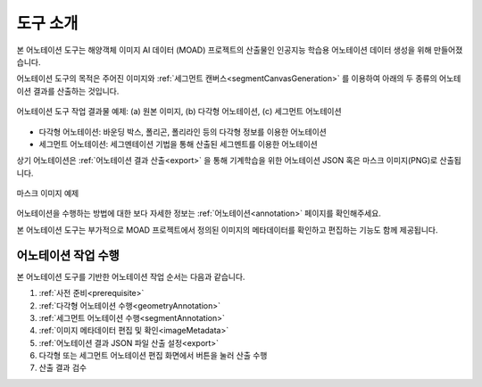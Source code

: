 .. _overview:

.. |icon_exportAnno| image:: _static/images/icons/exportAnno.png 

도구 소개
==========

본 어노테이션 도구는 해양객체 이미지 AI 데이터 (MOAD) 프로젝트의 산출물인 인공지능 학습용 어노테이션 데이터 생성을 위해 만들어졌습니다.

어노테이션 도구의 목적은 주어진 이미지와 :ref:`세그먼트 캔버스<segmentCanvasGeneration>` 를 이용하여 아래의 두 종류의 어노테이션 결과를 산출하는 것입니다.

.. figure:: _static/images/screenshots/exampleFigures.png
    :align: center
    :alt: 어노테이션 도구 작업 결과물 예제

    어노테이션 도구 작업 결과물 예제: (a) 원본 이미지, (b) 다각형 어노테이션, (c) 세그먼트 어노테이션

* 다각형 어노테이션: 바운딩 박스, 폴리곤, 폴리라인 등의 다각형 정보를 이용한 어노테이션
* 세그먼트 어노테이션: 세그멘테이션 기법을 통해 산출된 세그멘트를 이용한 어노테이션

상기 어노테이션은 :ref:`어노테이션 결과 산출<export>` 을 통해 기계학습을 위한 어노테이션 JSON 혹은 마스크 이미지(PNG)로 산출됩니다. 

.. code-block:: json
    :caption: 다각형 어노테이션 JSON 예제

    [
        {
            "id": "WLW3SKUOx",
            "image_id": "1edfc83e60508614097561f4893f897f",
            "category_id": "선박",
            "type": "boundingbox",
            "segmentation": [
                {
                    "x": 2781.051258349237,
                    "y": 667.9828980911607
                },
                {
                    "x": 3448.8495944656497,
                    "y": 667.9828980911607
                },
                {
                    "x": 3448.8495944656497,
                    "y": 1658.9386256018345
                },
                {
                    "x": 2781.051258349237,
                    "y": 1658.9386256018345
                }
            ],
            "properties": {},
            "area": 661758.5859966569,
            "bbox": {
                "height": 990.9557275106738,
                "width": 667.7983361164122,
                "left": 2781.051258349237,
                "top": 667.9828980911607
            },
            "isobscured": 0,
            "istruncated": 0,
            "risk": "safe"
        }
    ]

.. code-block:: json
    :caption: 세그먼트 어노테이션 JSON 예제

    [
        {
            "id": "8nFvrakdxH",
            "image_id": "1edfc83e60508614097561f4893f897f",
            "category_id": "섬",
            "segmentation_method_id": 0,
            "superpixel": [
                870,
                872,
                873,
                879,
                880,
                940,
                949,
                950
            ],
            "area": 2414,
            "bbox": {
                "left": 0,
                "top": 217,
                "width": 82,
                "height": 40
            },
            "iscrowd": 0,
            "risk": "safe"
        }
    ]

.. figure:: _static/images/screenshots/maskImageSample.png
    :align: center
    :alt: 마스크 이미지 예제

    마스크 이미지 예제

어노테이션을 수행하는 방법에 대한 보다 자세한 정보는 :ref:`어노테이션<annotation>` 페이지를 확인해주세요.


본 어노테이션 도구는 부가적으로 MOAD 프로젝트에서 정의된 이미지의 메타데이터를 확인하고 편집하는 기능도 함께 제공됩니다.


어노테이션 작업 수행
----------------------------
본 어노테이션 도구를 기반한 어노테이션 작업 순서는 다음과 같습니다.

1. :ref:`사전 준비<prerequisite>`
2. :ref:`다각형 어노테이션 수행<geometryAnnotation>`
3. :ref:`세그먼트 어노테이션 수행<segmentAnnotation>`
4. :ref:`이미지 메타데이터 편집 및 확인<imageMetadata>`
5. :ref:`어노테이션 결과 JSON 파일 산출 설정<export>`
6. 다각형 또는 세그먼트 어노테이션 편집 화면에서 |icon_exportAnno| 버튼을 눌러 산출 수행
7. 산출 결과 검수
